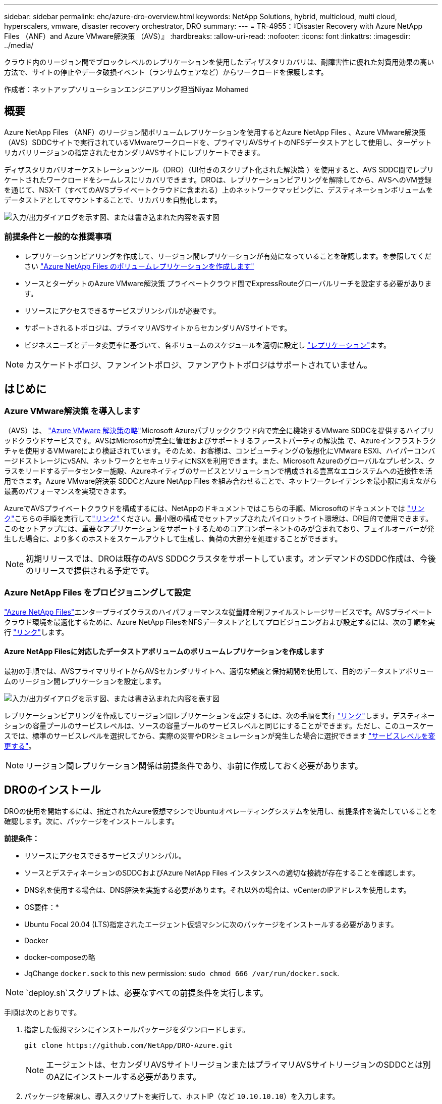 ---
sidebar: sidebar 
permalink: ehc/azure-dro-overview.html 
keywords: NetApp Solutions, hybrid, multicloud, multi cloud, hyperscalers, vmware, disaster recovery orchestrator, DRO 
summary:  
---
= TR-4955：『Disaster Recovery with Azure NetApp Files （ANF）and Azure VMware解決策 （AVS）』
:hardbreaks:
:allow-uri-read: 
:nofooter: 
:icons: font
:linkattrs: 
:imagesdir: ../media/


[role="lead"]
クラウド内のリージョン間でブロックレベルのレプリケーションを使用したディザスタリカバリは、耐障害性に優れた対費用効果の高い方法で、サイトの停止やデータ破損イベント（ランサムウェアなど）からワークロードを保護します。

作成者：ネットアップソリューションエンジニアリング担当Niyaz Mohamed



== 概要

Azure NetApp Files （ANF）のリージョン間ボリュームレプリケーションを使用するとAzure NetApp Files 、Azure VMware解決策 （AVS）SDDCサイトで実行されているVMwareワークロードを、プライマリAVSサイトのNFSデータストアとして使用し、ターゲットリカバリリージョンの指定されたセカンダリAVSサイトにレプリケートできます。

ディザスタリカバリオーケストレーションツール（DRO）（UI付きのスクリプト化された解決策 ）を使用すると、AVS SDDC間でレプリケートされたワークロードをシームレスにリカバリできます。DROは、レプリケーションピアリングを解除してから、AVSへのVM登録を通じて、NSX-T（すべてのAVSプライベートクラウドに含まれる）上のネットワークマッピングに、デスティネーションボリュームをデータストアとしてマウントすることで、リカバリを自動化します。

image:azure-dro-image1.png["入力/出力ダイアログを示す図、または書き込まれた内容を表す図"]



=== 前提条件と一般的な推奨事項

* レプリケーションピアリングを作成して、リージョン間レプリケーションが有効になっていることを確認します。を参照してください https://learn.microsoft.com/en-us/azure/azure-netapp-files/cross-region-replication-create-peering["Azure NetApp Files のボリュームレプリケーションを作成します"^]
* ソースとターゲットのAzure VMware解決策 プライベートクラウド間でExpressRouteグローバルリーチを設定する必要があります。
* リソースにアクセスできるサービスプリンシパルが必要です。
* サポートされるトポロジは、プライマリAVSサイトからセカンダリAVSサイトです。
* ビジネスニーズとデータ変更率に基づいて、各ボリュームのスケジュールを適切に設定し https://learn.microsoft.com/en-us/azure/reliability/cross-region-replication-azure["レプリケーション"^]ます。



NOTE: カスケードトポロジ、ファンイントポロジ、ファンアウトトポロジはサポートされていません。



== はじめに



=== Azure VMware解決策 を導入します

（AVS）は、 https://learn.microsoft.com/en-us/azure/azure-vmware/introduction["Azure VMware 解決策の略"^]Microsoft Azureパブリッククラウド内で完全に機能するVMware SDDCを提供するハイブリッドクラウドサービスです。AVSはMicrosoftが完全に管理およびサポートするファーストパーティの解決策 で、Azureインフラストラクチャを使用するVMwareにより検証されています。そのため、お客様は、コンピューティングの仮想化にVMware ESXi、ハイパーコンバージドストレージにvSAN、ネットワークとセキュリティにNSXを利用できます。また、Microsoft Azureのグローバルなプレゼンス、クラスをリードするデータセンター施設、Azureネイティブのサービスとソリューションで構成される豊富なエコシステムへの近接性を活用できます。Azure VMware解決策 SDDCとAzure NetApp Files を組み合わせることで、ネットワークレイテンシを最小限に抑えながら最高のパフォーマンスを実現できます。

AzureでAVSプライベートクラウドを構成するには、NetAppのドキュメントではこちらの手順、Microsoftのドキュメントでは https://learn.microsoft.com/en-us/azure/azure-vmware/deploy-azure-vmware-solution?tabs=azure-portal["リンク"^]こちらの手順を実行してlink:azure-setup.html["リンク"^]ください。最小限の構成でセットアップされたパイロットライト環境は、DR目的で使用できます。このセットアップには、重要なアプリケーションをサポートするためのコアコンポーネントのみが含まれており、フェイルオーバーが発生した場合に、より多くのホストをスケールアウトして生成し、負荷の大部分を処理することができます。


NOTE: 初期リリースでは、DROは既存のAVS SDDCクラスタをサポートしています。オンデマンドのSDDC作成は、今後のリリースで提供される予定です。



=== Azure NetApp Files をプロビジョニングして設定

https://learn.microsoft.com/en-us/azure/azure-netapp-files/azure-netapp-files-introduction["Azure NetApp Files"^]エンタープライズクラスのハイパフォーマンスな従量課金制ファイルストレージサービスです。AVSプライベートクラウド環境を最適化するために、Azure NetApp FilesをNFSデータストアとしてプロビジョニングおよび設定するには、次の手順を実行 https://learn.microsoft.com/en-us/azure/azure-vmware/attach-azure-netapp-files-to-azure-vmware-solution-hosts?tabs=azure-portal["リンク"^]します。



==== Azure NetApp Filesに対応したデータストアボリュームのボリュームレプリケーションを作成します

最初の手順では、AVSプライマリサイトからAVSセカンダリサイトへ、適切な頻度と保持期間を使用して、目的のデータストアボリュームのリージョン間レプリケーションを設定します。

image:azure-dro-image2.png["入力/出力ダイアログを示す図、または書き込まれた内容を表す図"]

レプリケーションピアリングを作成してリージョン間レプリケーションを設定するには、次の手順を実行 https://learn.microsoft.com/en-us/azure/azure-netapp-files/cross-region-replication-create-peering["リンク"^]します。デスティネーションの容量プールのサービスレベルは、ソースの容量プールのサービスレベルと同じにすることができます。ただし、このユースケースでは、標準のサービスレベルを選択してから、実際の災害やDRシミュレーションが発生した場合に選択できます https://learn.microsoft.com/en-us/azure/azure-netapp-files/dynamic-change-volume-service-level["サービスレベルを変更する"^]。


NOTE: リージョン間レプリケーション関係は前提条件であり、事前に作成しておく必要があります。



== DROのインストール

DROの使用を開始するには、指定されたAzure仮想マシンでUbuntuオペレーティングシステムを使用し、前提条件を満たしていることを確認します。次に、パッケージをインストールします。

*前提条件：*

* リソースにアクセスできるサービスプリンシパル。
* ソースとデスティネーションのSDDCおよびAzure NetApp Files インスタンスへの適切な接続が存在することを確認します。
* DNS名を使用する場合は、DNS解決を実施する必要があります。それ以外の場合は、vCenterのIPアドレスを使用します。


* OS要件：*

* Ubuntu Focal 20.04 (LTS)指定されたエージェント仮想マシンに次のパッケージをインストールする必要があります。
* Docker
* docker-composeの略
* JqChange `docker.sock` to this new permission: `sudo chmod 666 /var/run/docker.sock`.



NOTE:  `deploy.sh`スクリプトは、必要なすべての前提条件を実行します。

手順は次のとおりです。

. 指定した仮想マシンにインストールパッケージをダウンロードします。
+
....
git clone https://github.com/NetApp/DRO-Azure.git
....
+

NOTE: エージェントは、セカンダリAVSサイトリージョンまたはプライマリAVSサイトリージョンのSDDCとは別のAZにインストールする必要があります。

. パッケージを解凍し、導入スクリプトを実行して、ホストIP（など `10.10.10.10`）を入力します。
+
....
tar xvf draas_package.tar
Navigate to the directory and run the deploy script as below:
sudo sh deploy.sh
....
. 次のクレデンシャルを使用してUIにアクセスします。
+
** ユーザ名： `admin`
** パスワード： `admin`
+
image:azure-dro-image3.png["入力/出力ダイアログを示す図、または書き込まれた内容を表す図"]







== DRO構成

Azure NetApp Files とAVSが正しく設定されたら、プライマリAVSサイトからセカンダリAVSサイトへのワークロードのリカバリを自動化するDROの設定を開始できます。セカンダリAVSサイトにDROエージェントを導入し、ExpressRouteゲートウェイ接続を設定して、DROエージェントが適切なAVSおよびAzure NetApp Files コンポーネントとネットワーク経由で通信できるようにすることを推奨します。

まず、クレデンシャルを追加します。DROには、Azure NetApp Files とAzure VMware解決策 を検出する権限が必要です。Azure Active Directory（AD）アプリケーションを作成してセットアップし、DROに必要なAzureクレデンシャルを取得することで、Azureアカウントに必要な権限を付与できます。サービスプリンシパルをAzureサブスクリプションにバインドし、関連する必要な権限を持つカスタムロールを割り当てる必要があります。ソース環境とデスティネーション環境を追加すると、サービスプリンシパルに関連付けられているクレデンシャルを選択するように求められます。[Add New Site]をクリックする前に、これらのクレデンシャルをDROに追加する必要があります。

この処理を実行するには、次の手順を実行します。

. サポートされているブラウザでDROを開き、デフォルトのユーザ名とパスワードを使用し/`admin`/`admin`ます）。パスワードは、[Change Password]オプションを使用して初回ログイン後にリセットできます。
. DROコンソールの右上にある*設定*アイコンをクリックし、*資格情報*を選択します。
. [Add New Credential]をクリックし、ウィザードの手順に従います。
. クレデンシャルを定義するには、必要な権限を付与するAzure Active Directoryサービスプリンシパルに関する情報を入力します。
+
** クレデンシャル名
** テナントID
** クライアントID
** クライアントシークレット
** サブスクリプションID
+
この情報は、ADアプリケーションの作成時に取得しておく必要があります。



. 新しいクレデンシャルの詳細を確認し、[Add Credential]をクリックします。
+
image:azure-dro-image4.png["入力/出力ダイアログを示す図、または書き込まれた内容を表す図"]

+
クレデンシャルを追加したら、プライマリとセカンダリのAVSサイト（vCenterとAzure NetApp Files ストレージアカウントの両方）を検出してDROに追加します。ソースサイトとデスティネーションサイトを追加するには、次の手順を実行します。

. [検出]タブに移動します。
. [新しいサイトの追加]*をクリックします。
. 次のプライマリAVSサイトを追加します(コンソールで*ソース*として指定)。
+
** SDDC vCenter
** Azure NetApp Files ストレージアカウント


. 次のセカンダリAVSサイト（コンソールで* Destination *として指定）を追加します。
+
** SDDC vCenter
** Azure NetApp Files ストレージアカウント
+
image:azure-dro-image5.png["入力/出力ダイアログを示す図、または書き込まれた内容を表す図"]



. [ソース]をクリックしてサイト名を入力し、コネクタを選択してサイトの詳細を追加します。[* Continue （続行） ] をクリックします。
+

NOTE: このドキュメントでは、デモ用にソースサイトを追加する方法について説明します。

. vCenterの詳細を更新します。これを行うには、プライマリAVS SDDCのドロップダウンからクレデンシャル、Azureリージョン、およびリソースグループを選択します。
. DROには、リージョン内で使用可能なすべてのSDDCが一覧表示されます。ドロップダウンから、指定したプライベートクラウドのURLを選択します。
. ユーザクレデンシャルを入力し `cloudadmin@vsphere.local`ます。これにはAzure Portalからアクセスできます。ここに記載されている手順に従って https://learn.microsoft.com/en-us/azure/azure-vmware/tutorial-access-private-cloud["リンク"^]ください。完了したら、*[続行]*をクリックします。
+
image:azure-dro-image6.png["入力/出力ダイアログを示す図、または書き込まれた内容を表す図"]

. Azureリソースグループとネットアップアカウントを選択して、ソースストレージの詳細（ANF）を選択します。
. [サイトの作成]*をクリックします。
+
image:azure-dro-image7.png["入力/出力ダイアログを示す図、または書き込まれた内容を表す図"]



追加されると、DROは自動検出を実行し、ソースサイトからデスティネーションサイトへの対応するリージョン間レプリカを持つVMを表示します。DROは、VMで使用されているネットワークとセグメントを自動的に検出して入力します。

image:azure-dro-image8.png["入力/出力ダイアログを示す図、または書き込まれた内容を表す図"]

次の手順では、必要なVMをリソースグループとして機能グループにグループ化します。



=== リソースのグループ化

プラットフォームを追加したら、リカバリするVMをリソースグループにグループ化します。DROリソースグループを使用すると、依存する一連のVMを論理グループにグループ化して、それらの起動順序、ブート遅延、およびリカバリ時に実行可能なオプションのアプリケーション検証を含めることができます。

リソースグループの作成を開始するには、*[新しいリソースグループの作成]*メニュー項目をクリックします。

. [Resource Grou]*[PS]にアクセスし、*[Create New Resource Group]*をクリックします。
+
image:azure-dro-image9.png["入力/出力ダイアログを示す図、または書き込まれた内容を表す図"]

. [New Resource Group]で、ドロップダウンからソースサイトを選択し、*[Create]*をクリックします。
. リソースグループの詳細を指定し、*[続行]*をクリックします。
. 検索オプションを使用して適切なVMを選択します。
. 選択したすべてのVMについて、[Boot Order]*と[Boot Delay]*（秒）を選択します。各仮想マシンを選択して優先度を設定し、パワーオンシーケンスの順序を設定します。すべての仮想マシンのデフォルト値は3です。オプションは次のとおりです。
+
** パワーオンする最初の仮想マシン
** デフォルト
** 最後にパワーオンした仮想マシン
+
image:azure-dro-image10.png["入力/出力ダイアログを示す図、または書き込まれた内容を表す図"]



. [リソースグループの作成]をクリックします。
+
image:azure-dro-image11.png["入力/出力ダイアログを示す図、または書き込まれた内容を表す図"]





=== レプリケーションプラン

災害発生時にアプリケーションをリカバリするための計画を立てておく必要があります。ドロップダウンからソースとデスティネーションのvCenterプラットフォームを選択し、このプランに含めるリソースグループを選択します。また、アプリケーションをリストアおよびパワーオンする方法（ドメインコントローラ、ティア1、ティア2など）もグループ化します。計画は設計図とも呼ばれます。リカバリプランを定義するには、[Replication Plan]タブに移動し、*[New Replication Plan]*をクリックします。

レプリケーションプランの作成を開始するには、次の手順を実行します。

. [Replication Plans]*に移動し、*[Create New Replication Plan]*をクリックします。
+
image:azure-dro-image12.png["入力/出力ダイアログを示す図、または書き込まれた内容を表す図"]

. [New Replication Plan]*で、プランの名前を指定し、ソースサイト、関連付けられているvCenter、デスティネーションサイト、および関連付けられているvCenterを選択してリカバリマッピングを追加します。
+
image:azure-dro-image13.png["入力/出力ダイアログを示す図、または書き込まれた内容を表す図"]

. リカバリマッピングが完了したら、*[クラスタマッピング]*を選択します。
+
image:azure-dro-image14.png["入力/出力ダイアログを示す図、または書き込まれた内容を表す図"]

. [*リソースグループの詳細*]を選択し、[*続行]をクリックします。
. リソースグループの実行順序を設定します。このオプションを使用すると、複数のリソースグループが存在する場合の処理の順序を選択できます。
. 完了したら、適切なセグメントにネットワークマッピングを設定します。セグメントはセカンダリAVSクラスタですでにプロビジョニングされている必要があります。それらにVMをマッピングするには、適切なセグメントを選択します。
. データストアのマッピングは、VMの選択に基づいて自動的に選択されます。
+

NOTE: リージョン間レプリケーション（CRR）はボリュームレベルで実行されます。そのため、該当するボリューム上のすべてのVMがCRRデスティネーションにレプリケートされます。レプリケーションプランに含まれる仮想マシンのみが処理されるため、データストアに含まれるすべてのVMを選択してください。

+
image:azure-dro-image15.png["入力/出力ダイアログを示す図、または書き込まれた内容を表す図"]

. [VM details]で、必要に応じてVMのCPUパラメータとRAMパラメータのサイズを変更できます。これは、大規模な環境を小規模なターゲットクラスタにリカバリする場合や、1対1の物理VMwareインフラストラクチャをプロビジョニングせずにDRテストを実行する場合に非常に役立ちます。また、リソースグループ全体で選択したすべてのVMのブート順序とブート遅延（秒）を変更します。リソースグループのブート順序の選択時に選択したものから変更が必要な場合は'ブート順序を変更する追加オプションがありますデフォルトでは、リソースグループの選択時に選択された起動順序が使用されますが、この段階で変更を実行できます。
+
image:azure-dro-image16.png["入力/出力ダイアログを示す図、または書き込まれた内容を表す図"]

. レプリケーションプランの作成*をクリックします。レプリケーションプランの作成後、要件に応じてフェイルオーバー、テストフェイルオーバー、移行オプションを実行できます。
+
image:azure-dro-image17.png["入力/出力ダイアログを示す図、または書き込まれた内容を表す図"]



フェイルオーバーオプションとテストフェイルオーバーオプションでは、最新のSnapshotが使用されるか、ポイントインタイムSnapshotから特定のSnapshotを選択できます。ポイントインタイムオプションは、最新のレプリカがすでに侵害または暗号化されているランサムウェアなどの破損イベントに直面している場合に非常に役立ちます。DROには使用可能なすべてのタイムポイントが表示されます。

image:azure-dro-image18.png["入力/出力ダイアログを示す図、または書き込まれた内容を表す図"]

レプリケーションプランで指定した構成でフェイルオーバーまたはテストフェイルオーバーをトリガーするには、* Failover *または* Test Failover *をクリックします。タスクメニューでレプリケーション計画を監視できます。

image:azure-dro-image19.png["入力/出力ダイアログを示す図、または書き込まれた内容を表す図"]

フェイルオーバーがトリガーされると、リカバリされた項目がセカンダリサイトのAVS SDDC vCenter（VM、ネットワーク、およびデータストア）に表示されます。デフォルトでは、VMはWorkloadフォルダにリカバリされます。

image:azure-dro-image20.png["入力/出力ダイアログを示す図、または書き込まれた内容を表す図"]

フェイルバックは、レプリケーションプランレベルでトリガーできます。テストフェイルオーバーの場合は、ティアダウンオプションを使用して変更をロールバックし、新しく作成したボリュームを削除できます。フェイルオーバーに関連するフェイルバックは、2つの手順で構成されます。レプリケーション計画を選択し、*[Reverse Data sync]*を選択します。

image:azure-dro-image21.png["入力/出力ダイアログを示す図、または書き込まれた内容を表す図"]

この手順が完了したら、フェイルバックをトリガーしてプライマリAVSサイトに戻ります。

image:azure-dro-image22.png["入力/出力ダイアログを示す図、または書き込まれた内容を表す図"]

image:azure-dro-image23.png["入力/出力ダイアログを示す図、または書き込まれた内容を表す図"]

Azureポータルから、セカンダリサイトのAVS SDDCに読み取り/書き込みボリュームとしてマッピングされた適切なボリュームについて、レプリケーションの健常性が切断されていることを確認できます。テストフェイルオーバー中、DROはデスティネーションボリュームまたはレプリカボリュームをマッピングしません。代わりに、必要なクロスリージョンレプリケーションSnapshotの新しいボリュームを作成し、そのボリュームをデータストアとして公開します。データストアは容量プールから追加の物理容量を消費し、ソースボリュームが変更されないようにします。特に、DRテスト中やトリアージワークフロー中もレプリケーションジョブを継続できます。さらに、このプロセスにより、エラーが発生した場合や破損したデータがリカバリされた場合にレプリカが破棄されるリスクなしに、リカバリをクリーンアップできます。



=== ランサムウェアからのリカバリ

ランサムウェアからのリカバリは困難な作業です。具体的には、IT部門が安全な回収ポイントを特定し、それが決定されたら、再発生する攻撃（スリープ状態のマルウェアや脆弱なアプリケーションなど）から回復したワークロードを確実に保護する方法を特定することは困難です。

DROは、組織が利用可能な任意の時点からリカバリできるようにすることで、これらの懸念に対処します。その後、ワークロードは機能していても分離されたネットワークにリカバリされるため、アプリケーションは相互に機能して通信できますが、南北方向のトラフィックにはさらされません。このプロセスにより、セキュリティチームはフォレンジックを実行し、隠れたマルウェアや眠っているマルウェアを特定するための安全な場所を提供します。



== まとめ

Azure NetApp Files とAzure VMwareディザスタリカバリ解決策 には、次のようなメリットがあります。

* 効率的で耐障害性に優れたAzure NetApp Files のリージョン間レプリケーションを活用できます。
* Snapshotの保持機能により、任意の時点までリカバリできます。
* ストレージ、コンピューティング、ネットワーク、アプリケーションの検証に必要なすべての手順を完全に自動化して、数百から数千のVMをリカバリします。
* ワークロードのリカバリでは、「最新のSnapshotから新しいボリュームを作成する」プロセスが利用されます。このプロセスでは、レプリケートされたボリュームは操作されません。
* ボリュームまたはSnapshotのデータ破損のリスクを回避します。
* DRテストワークフロー中のレプリケーションの中断を回避します。
* 開発とテスト、セキュリティテスト、パッチとアップグレードのテスト、修正テストなど、DR以外のワークフローにもDRデータとクラウドコンピューティングリソースを活用できます。
* CPUとRAMを最適化すると、小規模なコンピューティングクラスタへのリカバリが可能になるため、クラウドコストを削減できます。




=== 詳細情報の入手方法

このドキュメントに記載されている情報の詳細については、以下のドキュメントや Web サイトを参照してください。

* Azure NetApp Files のボリュームレプリケーションを作成します
+
https://learn.microsoft.com/en-us/azure/azure-netapp-files/cross-region-replication-create-peering["https://learn.microsoft.com/en-us/azure/azure-netapp-files/cross-region-replication-create-peering"^]

* Azure NetApp Files のリージョン間レプリケーション
+
https://learn.microsoft.com/en-us/azure/azure-netapp-files/cross-region-replication-introduction#service-level-objectives["https://learn.microsoft.com/en-us/azure/azure-netapp-files/cross-region-replication-introduction#service-level-objectives"^]

* https://learn.microsoft.com/en-us/azure/azure-vmware/introduction["Azure VMware 解決策の略"^]
+
https://learn.microsoft.com/en-us/azure/azure-vmware/introduction["https://learn.microsoft.com/en-us/azure/azure-vmware/introduction"^]

* Azure に仮想化環境を導入して設定
+
link:azure-setup.html["AzureでAVSをセットアップ"]

* Azure VMware解決策 を導入して設定
+
https://learn.microsoft.com/en-us/azure/azure-vmware/deploy-azure-vmware-solution?tabs=azure-portal["https://learn.microsoft.com/en-us/azure/azure-vmware/deploy-azure-vmware-solution?tabs=azure-portal"^]


